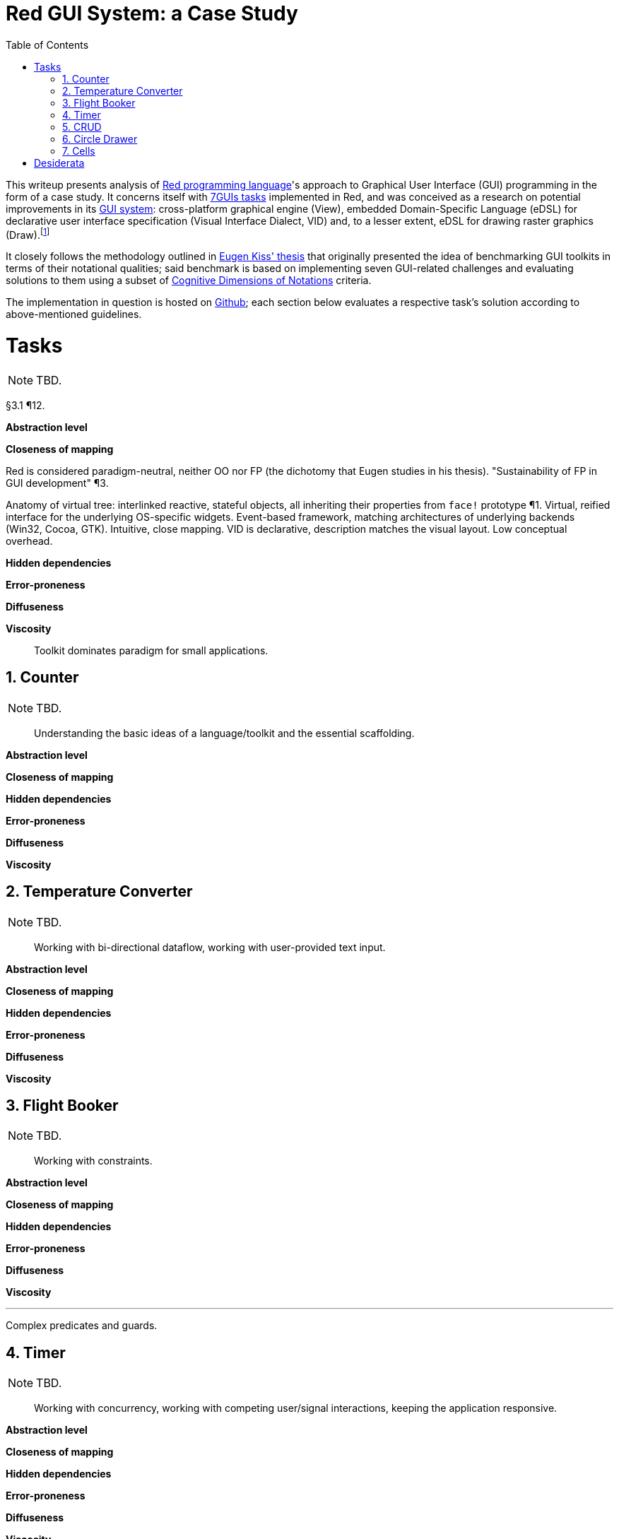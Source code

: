 :toc:
:numbered:

# Red GUI System: a Case Study

This writeup presents analysis of https://www.red-lang.org/[Red programming language]'s approach to Graphical User Interface (GUI) programming in the form of a case study. It concerns itself with https://eugenkiss.github.io/7guis/tasks[7GUIs tasks] implemented in Red, and was conceived as a research on potential improvements in its https://github.com/red/docs/blob/master/en/gui.adoc[GUI system]: cross-platform graphical engine (View), embedded Domain-Specific Language (eDSL) for declarative user interface specification (Visual Interface Dialect, VID) and, to a lesser extent, eDSL for drawing raster graphics (Draw).footnote:[Due to specificity of 7GUIs tasks Rich-Text Dialect (RTD) was not evaluated.]

It closely follows the methodology outlined in https://github.com/eugenkiss/7guis/blob/master/thesis.pdf[Eugen Kiss' thesis] that originally presented the idea of benchmarking GUI toolkits in terms of their notational qualities; said benchmark is based on implementing seven GUI-related challenges and evaluating solutions to them using a subset of https://en.wikipedia.org/wiki/Cognitive_dimensions_of_notations[Cognitive Dimensions of Notations] criteria.

The implementation in question is hosted on https://github.com/9214/7guis-red[Github]; each section below evaluates a respective task's solution according to above-mentioned guidelines.

# Tasks

NOTE: TBD.

§3.1 ¶12.

*Abstraction level*

*Closeness of mapping*

Red is considered paradigm-neutral, neither OO nor FP (the dichotomy that Eugen studies in his thesis). "Sustainability of FP in GUI development" ¶3.

Anatomy of virtual tree: interlinked reactive, stateful objects, all inheriting their properties from `face!` prototype ¶1. Virtual, reified interface for the underlying OS-specific widgets. Event-based framework, matching architectures of underlying backends (Win32, Cocoa, GTK). Intuitive, close mapping. VID is declarative, description matches the visual layout. Low conceptual overhead.

*Hidden dependencies*

*Error-proneness*

*Diffuseness*

*Viscosity*

> Toolkit dominates paradigm for small applications.

## Counter

NOTE: TBD.

> Understanding the basic ideas of a language/toolkit and the essential scaffolding.

*Abstraction level*

*Closeness of mapping*

*Hidden dependencies*

*Error-proneness*

*Diffuseness*

*Viscosity*

## Temperature Converter

NOTE: TBD.

> Working with bi-directional dataflow, working with user-provided text input.

*Abstraction level*

*Closeness of mapping*

*Hidden dependencies*

*Error-proneness*

*Diffuseness*

*Viscosity*

## Flight Booker

NOTE: TBD.

> Working with constraints.

*Abstraction level*

*Closeness of mapping*

*Hidden dependencies*

*Error-proneness*

*Diffuseness*

*Viscosity*

---

Complex predicates and guards.

## Timer

NOTE: TBD.

> Working with concurrency, working with competing user/signal interactions, keeping the application responsive.

*Abstraction level*

*Closeness of mapping*

*Hidden dependencies*

*Error-proneness*

*Diffuseness*

*Viscosity*

## CRUD

NOTE: TBD.

> Separating the domain and presentation logic, managing mutation, building a non-trivial layout.

*Abstraction level*

*Closeness of mapping*

*Hidden dependencies*

*Error-proneness*

*Diffuseness*

*Viscosity*

---

MVC pattern.

## Circle Drawer

NOTE: TBD.

> Implementing undo/redo functionality, custom drawing, implementing dialog control (i.e. keeping context between successive GUI operations).

*Abstraction level*

*Closeness of mapping*

*Hidden dependencies*

*Error-proneness*

*Diffuseness*

*Viscosity*

---

Persistent data structures. Mention https://gist.github.com/numberjay/3df8f13044145c6dde1918ea2cdfe3b8[PoC]?.

## Cells

NOTE: TBD.

> Implementing change propagation, customizing a widget, implementing a more authentic/involved GUI application.

*Abstraction level*

*Closeness of mapping*

*Hidden dependencies*

*Error-proneness*

*Diffuseness*

*Viscosity*

---

Abstraction level -- abusing `field` as table cell widget and generating layout with metaprogramming.

`gob!`-based spreadsheets and limits of the current approach.

# Desiderata

NOTE: TBD.
